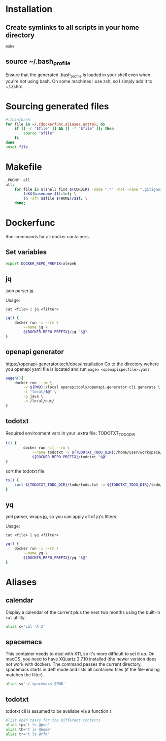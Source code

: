 * Installation
** Create symlinks to all scripts in your home directory
=make=
** source ~/.bash_profile
Ensure that the generated .bash_profile is loaded in your shell
even when you're not using bash.
On some machines I use zsh, so I simply add it to ~/.zshrc

* Sourcing generated files

#+BEGIN_SRC sh :tangle .bash_profile
#!/bin/bash
for file in ~/.{dockerfunc,aliases,extra}; do
	if [[ -r "$file" ]] && [[ -f "$file" ]]; then
		source "$file"
	fi
done
unset file
#+END_SRC

* Makefile

#+BEGIN_SRC sh :tangle Makefile
.PHONY: all
all:
	for file in $(shell find $(CURDIR) -name ".*" -not -name ".gitignore"  -not -name ".git" -not -name ".*.swp"); do \
		f=$$(basename $$file); \
		ln -sfn $$file $(HOME)/$$f; \
	done;
#+END_SRC

* Dockerfunc
Run-commands for all docker containers.

** Set variables
#+BEGIN_SRC sh :tangle .dockerfunc
  export DOCKER_REPO_PREFIX=alepeh
#+END_SRC
** jq
json parser [[https://stedolan.github.io/jq/][jq]]

Usage:
#+BEGIN_EXAMPLE
cat <file> | jq <filter>
#+END_EXAMPLE

#+BEGIN_SRC sh :tangle .dockerfunc
jq() {
	docker run -i --rm \
		--name jq \
		${DOCKER_REPO_PREFIX}/jq "$@"
}
#+END_SRC

** openapi generator
https://openapi-generator.tech/docs/installation
Go to the directory wehere you openapi yaml file is located
and run =oagen <openapispecfile>.yaml=

#+BEGIN_SRC sh :tangle .dockerfunc
oagen(){
	docker run --rm \
  		-v ${PWD}:/local openapitools/openapi-generator-cli generate \
  		-i "local/$@" \
  		-g java \
  		-o /local/out/
}
#+END_SRC
** todotxt
Required environment vars in your .extra file:
TODOTXT_TODO_DIR

#+BEGIN_SRC sh :tangle .dockerfunc
t() {
		docker run -it --rm \
			--name todotxt -v ${TODOTXT_TODO_DIR}:/home/user/workspace/ \
			${DOCKER_REPO_PREFIX}/todotxt "$@"
}
#+END_SRC

sort the todotxt file
#+BEGIN_SRC sh :tangle .dockerfunc 
ts() {
    sort ${TODOTXT_TODO_DIR}/todo/todo.txt -o ${TODOTXT_TODO_DIR}/todo/todo.txt
}
#+END_SRC
** yq 
yml parser, wraps [[https://stedolan.github.io/jq/][jq]], so you can apply all of jq's filters.

Usage:
#+BEGIN_EXAMPLE
cat <file> | yq <filter>
#+END_EXAMPLE

#+BEGIN_SRC sh :tangle .dockerfunc
yq() {
	docker run -i --rm \
		--name yq \
		${DOCKER_REPO_PREFIX}/yq "$@"
}
#+END_SRC
* Aliases
** calendar
Display a calendar of the current plus the next two months using the built-in =cal= utility.

#+BEGIN_SRC sh :tangle .aliases
alias c='cal -A 2'
#+END_SRC

** spacemacs
This container needs to deal with X11, so it's more difficult to set it up.
On macOS, you need to have XQuartz 2.7.10 installed (the newer version does not work with docker).
The command passes the current directory, spacemacs starts in deft mode and lists all contained files
(if the file-ending matches the filter). 
#+BEGIN_SRC sh :tangle .aliases
alias s='~/.spacemacs $PWD'
#+END_SRC
** todotxt
todotxt cli is assumed to be availabe via a function =t=
#+BEGIN_SRC sh :tangle .aliases
#list open tasks for the different contexts
alias tp='t ls @psc'
alias th='t ls @home'
alias tr='t ls @rfk'
#+END_SRC
